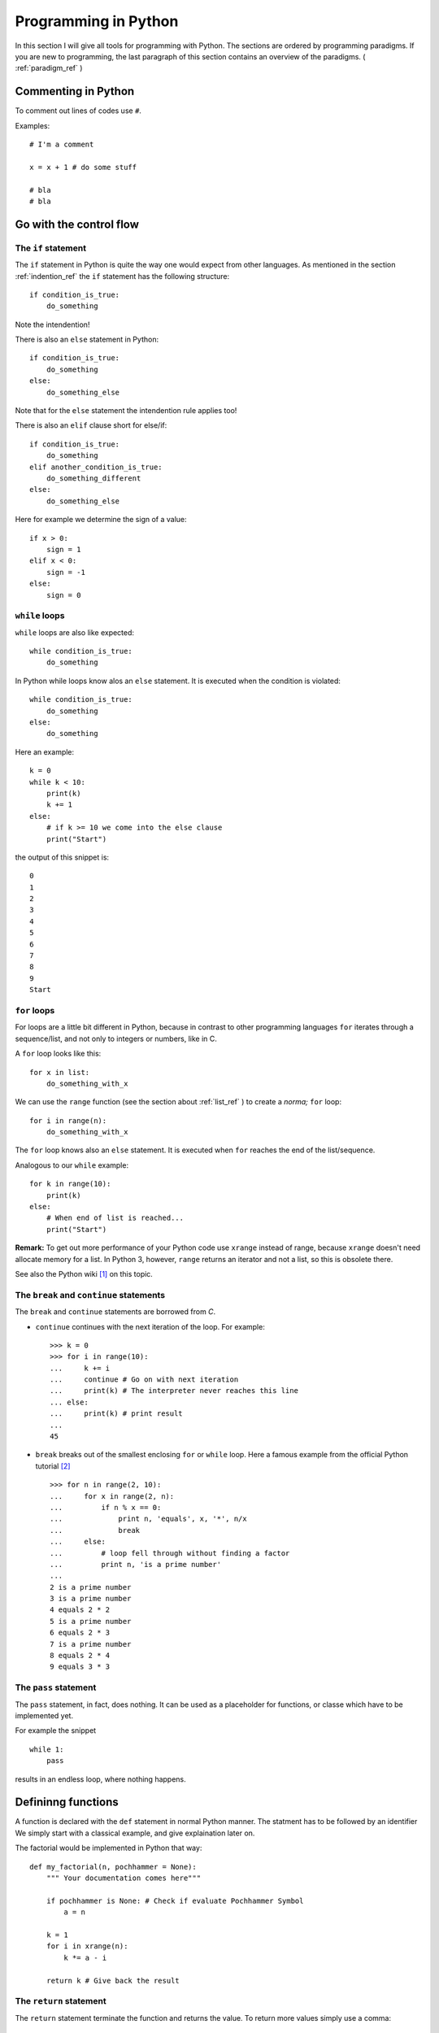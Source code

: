 Programming in Python
===========================================

In this section I will give all tools for programming with
Python. The sections are ordered by programming paradigms.
If you are new to programming, the last paragraph of this section 
contains an overview of the paradigms. ( :ref:`paradigm_ref` )

Commenting in Python
-------------------------------------------

To comment out lines of codes use ``#``.

Examples::

  # I'm a comment
  
  x = x + 1 # do some stuff
  
  # bla
  # bla

.. _control_flow_ref:

Go with the control flow
-------------------------------------------

The ``if`` statement
"""""""""""""""""""""""""""""""""""""""""""

The ``if`` statement in Python is quite the way one would
expect from other languages.
As mentioned in the section :ref:`indention_ref` the ``if`` statement
has the following structure::

  if condition_is_true:
      do_something

Note the intendention!

There is also an ``else`` statement in Python::

  if condition_is_true:
      do_something
  else:
      do_something_else

Note that for the ``else`` statement the intendention rule applies
too!

There is also an ``elif`` clause short for else/if::

    if condition_is_true:
        do_something
    elif another_condition_is_true:
        do_something_different
    else:
        do_something_else

Here for example we determine the sign of a value::

  if x > 0:
      sign = 1
  elif x < 0:
      sign = -1
  else:
      sign = 0

``while`` loops
"""""""""""""""""""""""""""""""""""""""""""""

``while`` loops are also like expected::

  while condition_is_true:
      do_something

In Python while loops know alos an ``else`` statement.
It is executed when the condition is violated::

  while condition_is_true:
      do_something
  else:
      do_something

Here an example::

  k = 0
  while k < 10:
      print(k)
      k += 1
  else:
      # if k >= 10 we come into the else clause
      print("Start")

the output of this snippet is::

  0
  1
  2
  3
  4
  5
  6
  7
  8
  9
  Start

``for`` loops
"""""""""""""""""""""""""""""""""""""""""""""""""

For loops are a little bit different in Python,
because in contrast to other programming languages
``for`` iterates through a sequence/list, and not only to integers
or numbers, like in C.

A ``for`` loop looks like this::

  for x in list:
      do_something_with_x

We can use the ``range`` function (see the section about
:ref:`list_ref` ) to create a *norma;* ``for`` loop::

  for i in range(n):
      do_something_with_x

The ``for`` loop knows also an ``else`` statement. It is executed when
``for`` reaches the end of the list/sequence. 

Analogous to our ``while`` example::

  for k in range(10):
      print(k)
  else: 
      # When end of list is reached...
      print("Start")

**Remark:** To get out more performance of your Python code use
``xrange`` instead of range, because ``xrange`` doesn't need allocate
memory for a list. In Python 3, however, ``range`` returns an iterator
and not a list, so this is obsolete there.

See also the Python wiki [#]_ on this topic.

The ``break`` and ``continue`` statements
""""""""""""""""""""""""""""""""""""""""""""

The ``break`` and ``continue`` statements are borrowed from *C*.

* ``continue`` continues with the next iteration of the loop.
  For example::

    >>> k = 0
    >>> for i in range(10):
    ...     k += i
    ...     continue # Go on with next iteration
    ...     print(k) # The interpreter never reaches this line
    ... else:
    ...     print(k) # print result
    ... 
    45

* ``break`` breaks out of the smallest enclosing ``for`` or ``while``
  loop.
  Here a famous example from the official Python tutorial [#]_ ::

    >>> for n in range(2, 10):
    ...     for x in range(2, n):
    ...         if n % x == 0:
    ...             print n, 'equals', x, '*', n/x
    ...             break
    ...     else:
    ...         # loop fell through without finding a factor
    ...         print n, 'is a prime number'
    ...
    2 is a prime number
    3 is a prime number
    4 equals 2 * 2
    5 is a prime number
    6 equals 2 * 3
    7 is a prime number
    8 equals 2 * 4
    9 equals 3 * 3


The ``pass`` statement
"""""""""""""""""""""""""""""""""""""""""""

The ``pass`` statement, in fact, does nothing.
It can be used as a placeholder for functions,
or classe which have to be implemented yet.

For example the snippet
::

  while 1:
      pass

results in an endless loop, where nothing happens.  

Defininng functions
--------------------------------------------------

A function is declared with the ``def`` statement in normal Python
manner.
The statment has to be followed by an identifier
We simply start with a classical example, and give explaination later on.

The factorial would be implemented in Python that way::

  def my_factorial(n, pochhammer = None):
      """ Your documentation comes here"""
      
      if pochhammer is None: # Check if evaluate Pochhammer Symbol
          a = n

      k = 1
      for i in xrange(n):
          k *= a - i

      return k # Give back the result

The ``return`` statement
""""""""""""""""""""""""""""""""""""""""

The ``return`` statement terminate the function and returns the value.
To return more values simply use a comma::

  def f(x,y):
    return 2*x, 3*y

Python return them as a tuple::

  >>> a = f(2,3)
  >>> a
  (4, 9)

If you dont want to store them in a
tuple simple use more identifiers seperated by a comma::

  >>> b,c  = f(2,3)
  >>> b
  4
  >>> c
  9

``return`` without an expression returns ``None``

Variables (inside functions)
"""""""""""""""""""""""""""""""""""""""""""""""""""""""""
Variables within a function are all local, except they are 
defined outside of the code block::

  >>> x = 1      # declared outside of the function
  >>> def f():
  ...     a = 2    # declared inside of the function
  ...     print(x) # can be called within the function
  ... 
  >>> f()
  1
  >>> a # not defined outside of the function
  Traceback (most recent call last):
    File "<stdin>", line 1, in <module>
  NameError: name 'a' is not defined
   But you can't assign values
  to a global variable within a function


But you can't assign a global varaible a new value within a function::

  >>> x = 1
  >>> def f():
  ...     x = 2
  ...     print(x)
  ... 
  >>> f()
  2
  >>> x
  1

except you use the ``global`` statement::

  >>> global Bad    # Declare identifier as global
  >>> Bad = 1       
  >>> def f():
  ...     global Bad  # Tell the function Bad is global 
  ...     Bad = 2
  ...     print(Bad)
  ... 
  >>> Bad
  1
  >>> f()
  2
  >>> Bad
  2

but I would avoid this as much as possible...


Default values and keyword arguments
"""""""""""""""""""""""""""""""""""""""""""""""""""""""""

Python allows to define functions with default values::

  >>> def answering(name, mission, answer="I don't know"):
  ...     print("What iss your name?")
  ...     print(name)
  ...     print("What iss your mission?")
  ...     print(mission)
  ...     if answer == "I don't know":
  ...         print(answer + " Ahhhhhhhhhh!")
  ...     else:
  ...         print(answer)
  ...         print("You may pass")
  ... 
  >>> answering("Gallahad", "The search for the holy grail")
  What's your name?
  Gallahad
  What's your mission?
  The search for the holy grail
  I dont know Ahhhhhhhhhh!
  >>> answering("Lancelot", "The search for the holy grail", "Blue")
  What's your name?
  Lancelot
  What's your mission?
  The search for the holy grail
  Blue
  You may pass

You can also call them with keyword arguments::

  >>> answering("Lancelot", "The search for the holy grail", answer = "Blue")
  What's your name?
  Lancelot
  What's your mission?
  The search for the holy grail
  Blue
  You may pass

This can be quite useful. For example you want to define a function,
with several options::

  def f(x,y, offset_x = 0, offset_y = 0):
      return 2*x + 2*y + offset_x - offset_y

Now we can call the offset_y variable directly, without setting a
value for offset_x::

   >>> f(0,0,1)
   1
   >>> f(0,0,offset_y = 1)
   -1  

**Important**: A non keyword argument cannot follow a keyword argument::

  >>> f(offset_x = 1,0)
    File "<stdin>", line 1
  SyntaxError: non-keyword arg after keyword arg

This also applies for the definition of the function::

  >>> def g(y = 1,x):
  ...     return x + y
  ... 
    File "<stdin>", line 1
  SyntaxError: non-default argument follows default argument

Calls with lists and dictionaries
"""""""""""""""""""""""""""""""""""""""""""""""""""""""""

A function be called with arbitrary many arguments using the
``*`` symbol::

  >>> def sum_up(offset = 0, *summands):
  ...     k = offset
  ...     for x in summands:
  ...         k += x
  ...     return k
  ... 
  >>> sum_up(1)
  1
  >>> sum_up(1,2)
  3
  >>> sum_up(1,2,3)
  6
  >>> sum_up(1,2,3,4)
  10

What happens here? Python wraps all additional arguments into a tuple,
which is identified with the keywords after the ``*``. Very often
as convention ``*args`` is used.

One also can use different types of keywords, and surpass them as
dictionary. Here again an example from the Python documentation::

   def cheeseshop(kind, *arguments, **keywords):
       print "-- Do you have any", kind, "?"
       print "-- I'm sorry, we're all out of", kind
       for arg in arguments:
           print arg
       print "-" * 40
       keys = sorted(keywords.keys())
       for kw in keys:
           print kw, ":", keywords[kw]

It could be called like this::

   cheeseshop("Limburger", "It's very runny, sir.",
              "It's really very, VERY runny, sir.",
              shopkeeper='Michael Palin',
              client="John Cleese",
              sketch="Cheese Shop Sketch")

and of course it would print::

   -- Do you have any Limburger ?
   -- I'm sorry, we're all out of Limburger
   It's very runny, sir.
   It's really very, VERY runny, sir.
   ----------------------------------------
   client : John Cleese
   shopkeeper : Michael Palin
   sketch : Cheese Shop Sketch

Be aware that ``**name`` has to come after ``*name`` (if there is one).

**Remark** The ``*`` operator can be used to unpack contents of a list
and give them to a function as well::

  >>> def f(x,y):
  ...     return x+y
  ... 
  >>> liste = [1,2]
  >>> f(*liste)
  3

Docstrings
"""""""""""""""""""""""""""""""""""""""""""""""""""""""""

Docstrings are optional, and come right after the definition of the
function. A docstring is simply a string. Here is an example::

  >>> def doubling(x):
  ...   """I'm doubling stuff!
  ...      Yes it's true!"""
  ...   return 2*x
  ...  
  >>> print doubling.__doc__
  I'm doubling stuff!
       Yes it's true!

There are many powerful tools like Sphinx, where you can use your
docstrings for creating documentation of your code, or tools for
automatic testing, which read take the docstring as input.

.. _paradigm_ref:


Other ways to define functions
""""""""""""""""""""""""""""""""""""""""""""""""""""""""""

There are also some other ways to define functions in Python.
One would to be write them in one line, and seperate the different
operations with a semicolon::

  >>> def f(x): y = 2*x; return y
  ... 
  >>> f(2)
  4

Another way is the :math:`\lambda` statement::

  f = lambda x: 2*x

One key difference is, that :math:`lambda` has no return statement,
and it can contain only one expression.

But lambda can take more than one variable::

  lambda x,y: x + y

**Note:** In older versions of Python 2 lambda can unpack tuples::

  lambda (x,y): x + y

is valid in older versions of Python 2, but not in Python 2.6!
In Python 2.6 or above one has to write
::
  
  lambda xy_tuple: xy_tuple[0] + xy_tuple[1]

or
::

  lambda x,y: x + y

instead. 

The :math:`\lambda` statement is confusing many people.
Guido Van Rossum himself wanted to remove the :math:`\lambda`
statement from Python 3, but didn't succeed to find a good replacement
[#]_ . As one of it's biggest fans I can only say: Hooray for
:math:`\lambda` !

The reason for the strange naming is that in the early times of
Python, many *Lisp* programmers wanted some functional features 
from *Lisp*, and one of the was :math:`lambda` .
But it's true origin comes from the :math:`\lambda` calculus [#]_ .

.. _functional_programming_ref:

Functional Programming tools in Python (or hooray for :math:`\lambda` )
------------------------------------------------------------------------

In some sense I'm relaively new to functional programming myself,
in somse sense not, since I use it hidden in some mathemtaical 
languages like Mathematica or Matlab.

Functional programming can be a very powerful tool, and I show here
some of the key features for functional programming in Python.
I follow the `Functional Howto in Python <http://docs.python.org/howto/functional.html/>`_ .

Iterators again
""""""""""""""""""""""""""""""""""""""""""""""""""""""""""""""""""""""""

``pass``

Objects and classes
------------------------------------------------------------------------

Classes are the basis of every OO language, and Python is no exception.

Definition of classes and basic properties
"""""""""""""""""""""""""""""""""""""""""""""

Classes look quite similar to functions::

  class class_name:
      <statement1>
      <statement2>
      .
      .
      .

We use here complex numbers as an example::

  class my_complex:
      """ Complex numbers as example"""
      nr_instances = 0 # This belongs to the whole class

      def __init__(self,re,im):
          """The init method serves as constructor"""
          
          self.re = re
          self.im = im

          my_complex.nr_instances += 1

      def abs(self):
          """Calculates the absolute value"""
          return self.re**2 + self.im**2

What do we have here. First let's look into the ``__init__`` method,
which is the constructor of an object. The first element is the object
itself. Every function (method) of the class takes itself as first
input parameter. The name ``self`` is only a convention, one can use 
every other identifier. **Important**: ``self`` has to be the first
argument in every class method, even when it is not needed!

So what does our constructor here:

* First the object gets it real and imaginary part, simply
  by setting this class member. 
  In Python the object can be created simply by::

    >>> a = my_complex(2,3)
  
  As seen in the constructor we simply added a new class member to
  the object, and in fact, one can always add new class members as 
  he/she wishes::
  
    >>> a.new = 1
    >>> a.new
    1
  
* The last statement simply adds one to the counter, which counts
  the number of instances. We defined it in the beginning of the class
  before the ``__init__`` function. This counter belongs to the whole class,
  that's the reason why we had to call it with
  ``my_complex.nr_instances``.
  And indeed the counter is global for our class::

    >>> a.nr_instances
    1
    >>> b = my_complex(3,4)
    >>> a.nr_instances
    2
    >>> b.nr_instances
    2

  
The next thing we defined is a class method, in this case the
(squared) absolute value. After creating an instance, we can call
it simply like that::

  >>> a.abs()
  13 
    
Huh what happened to the ``self``? The answer is Python takes the self
argument as default, so you don't have to type it anymore.



Some words on programming paradigms
-------------------------------------------

There are several programming paradigms, and the
most common in modern programming languages are

* Imperative programming
* Functional programming
* Object oriented programming

Look at for exmaple at Wikipedia for an short 
overwiev on that topic [#]_, or a good programming book
of your choice, If you want to go deeper into that topic.

In short: 

* In *imperative programming* you define sequences of
  commands the computer should perform, with help of loops,
  control statements, and functions. The program has *states*
  which determine, what the program does, and which action to 
  perform. This is a quite natural approach to programming, because
  a human works also that way, for example: state "hunger" -> get
  food). Classical examples for such languages are *Fortran* (the 
  first high level language) or *C*.

* *Functional programming* is a little bit more artifical, 
   but often a more elegant
   approach for programming. In functional programming you define
   functions and let them operate on objects, lists, or call them
   recursivly. An example would be the *Lisp* family, which was 
   also the first one. (It's worthwile to look at *Lisp* not only
   to customize your Emacs. A good reading tip would be: Practical
   Common Lisp [#]_ ) One important benefit of functional programming
   is, that is easier to parallize. For example it's easier for the 
   compiler/interpreter to decide, when you operate with a function on a list,
   because all operations are independent anyway, than within a for
   loop where the compiler/interpreter doesn't know if there are operations  
   which could be possible connected.
   There are other benefits (see for example the functional
   programming HOWTO in Python [#]_ . 

* *Object oriented programming* is (dear computer scientists, don't
   send me hatemail) more a way to organize your data, and program
   than a real paradigm, and in fact you can program OO even in *C*
   with the help of structs. I already wrote a little about
   that (see :ref:`OO_ref` ), and at least for everyone who does 
   abstraction in a regular  basis this is a very intuitive concept.
   (And in fact every human does! ) 
   OO programming means to collect things, that share specific
   attributes in certain classes. And every Object that shares
   those features belongs to that class. A real world example
   would be wheels: There are big wheels, small wheels, wheels
   for snow etc. but they all share common properties that makes
   them wheels (For example they are all round, 
   and break in a regular basis). 
   
 
The good news are, that in Python you are able to work with
all three at least to some extend. (Python is more imperativ
than funcional). That means Python is a multi paradigm language.

Even if some say that one of the three is the true answer, I
personally think that all three have their benefits and drawbacks,
and thats the reason I prefer multiparadigm languages like Python, because
sometimes it is easier and more intuitive to program a functionality
in one certain way, while it's not so easy in the others.

For example I think it's easier and more elegant to write
:: 

  def f(x): return 2*x
  x = range(10)
  
  x = map(f,x)

than
::

  def f(x): return 2*x
  x = range(10)
  
  for i in x:
      x[i] = f(x[i])


but it's more intuitive and easier to write
::

  def f(x): return 2*x
  x = range(10)
  
  for i in range(0,10,2): 
      x[i] = f(x[i)])
  
than  
::

  def f(x): return 2*x
  x = range(10)
 
  map(lambda i: f(x[i]), range(0,10,2))
  
.. rubric:: Links

.. [#] http://wiki.python.org/moin/PythonSpeed/PerformanceTips
.. [#] http://docs.python.org/tutorial/controlflow.html
.. [#] http://mail.python.org/pipermail/python-dev/2006-February/060415.html
.. [#] http://en.wikipedia.org/wiki/Lambda_calculus
.. [#] http://en.wikipedia.org/wiki/Programming_paradigm
.. [#] http://www.gigamonkeys.com/book/
.. [#] http://docs.python.org/howto/functional.html
